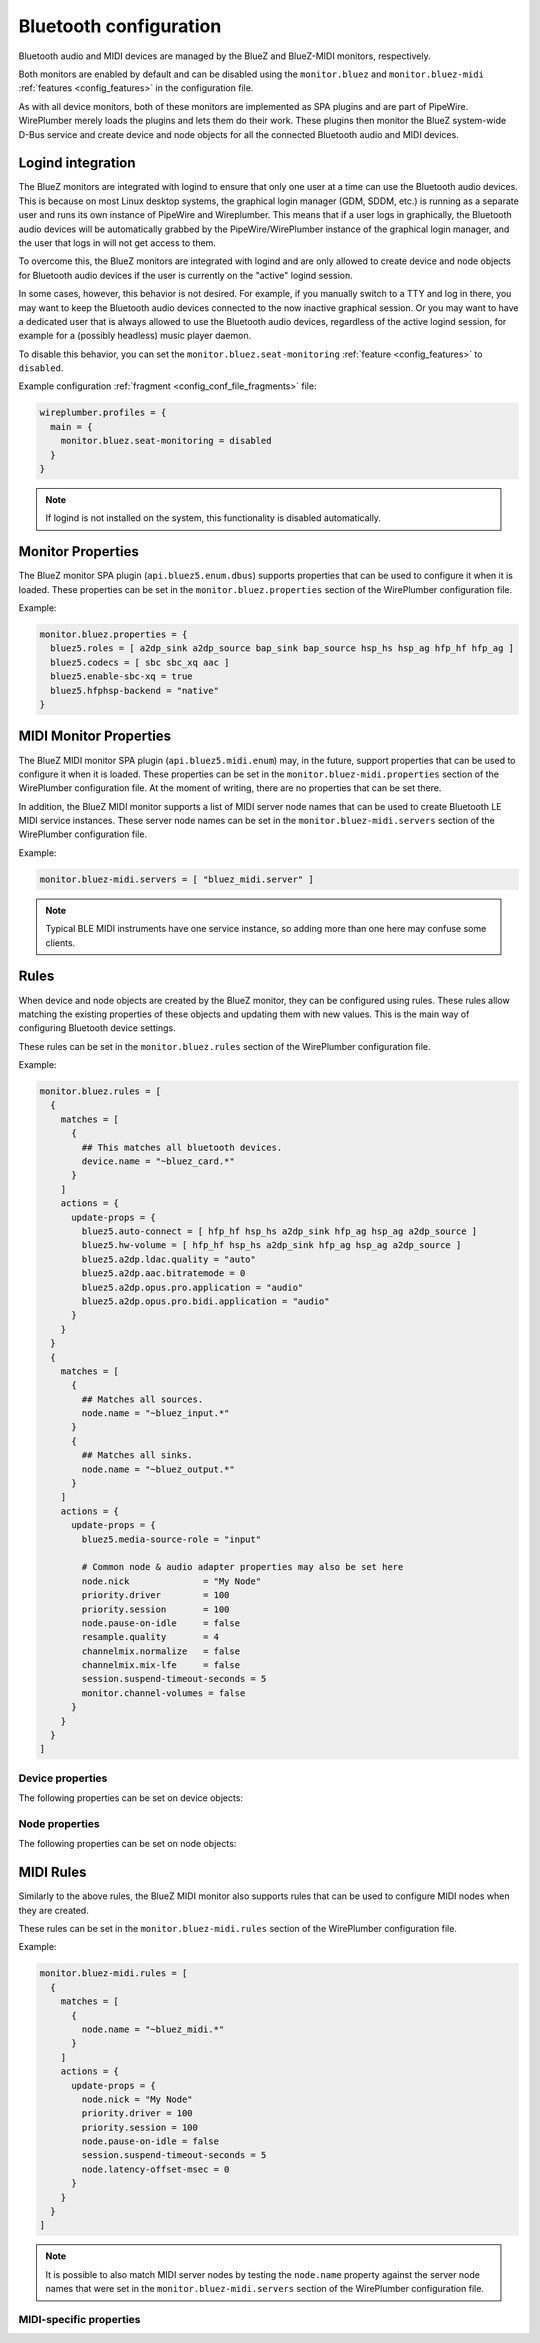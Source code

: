 .. _config_bluetooth:

Bluetooth configuration
=======================

Bluetooth audio and MIDI devices are managed by the BlueZ and BlueZ-MIDI
monitors, respectively.

Both monitors are enabled by default and can be disabled using the
``monitor.bluez`` and ``monitor.bluez-midi`` :ref:`features <config_features>`
in the configuration file.

As with all device monitors, both of these monitors are implemented as SPA
plugins and are part of PipeWire. WirePlumber merely loads the plugins and lets
them do their work. These plugins then monitor the BlueZ system-wide D-Bus
service and create device and node objects for all the connected Bluetooth audio
and MIDI devices.

Logind integration
------------------

The BlueZ monitors are integrated with logind to ensure that only one user at a
time can use the Bluetooth audio devices. This is because on most Linux desktop
systems, the graphical login manager (GDM, SDDM, etc.) is running as a separate
user and runs its own instance of PipeWire and Wireplumber. This means that if a
user logs in graphically, the Bluetooth audio devices will be automatically
grabbed by the PipeWire/WirePlumber instance of the graphical login manager,
and the user that logs in will not get access to them.

To overcome this, the BlueZ monitors are integrated with logind and are only
allowed to create device and node objects for Bluetooth audio devices if the
user is currently on the "active" logind session.

In some cases, however, this behavior is not desired. For example, if you
manually switch to a TTY and log in there, you may want to keep the Bluetooth
audio devices connected to the now inactive graphical session. Or you may want
to have a dedicated user that is always allowed to use the Bluetooth audio
devices, regardless of the active logind session, for example for a (possibly
headless) music player daemon.

To disable this behavior, you can set the ``monitor.bluez.seat-monitoring``
:ref:`feature <config_features>` to ``disabled``.

Example configuration :ref:`fragment <config_conf_file_fragments>` file:

.. code-block::

   wireplumber.profiles = {
     main = {
       monitor.bluez.seat-monitoring = disabled
     }
   }

.. note::

   If logind is not installed on the system, this functionality is disabled
   automatically.

Monitor Properties
------------------

The BlueZ monitor SPA plugin (``api.bluez5.enum.dbus``) supports properties that
can be used to configure it when it is loaded. These properties can be set in
the ``monitor.bluez.properties`` section of the WirePlumber configuration file.

Example:

.. code-block::

  monitor.bluez.properties = {
    bluez5.roles = [ a2dp_sink a2dp_source bap_sink bap_source hsp_hs hsp_ag hfp_hf hfp_ag ]
    bluez5.codecs = [ sbc sbc_xq aac ]
    bluez5.enable-sbc-xq = true
    bluez5.hfphsp-backend = "native"
  }

.. describe:: bluez5.roles

   Enabled roles.

   Currently some headsets (e.g. Sony WH-1000XM3) do not work with both
   ``hsp_ag`` and ``hfp_ag`` enabled, so by default we enable only HFP.

   Supported roles:

   - ``hsp_hs`` (HSP Headset)
   - ``hsp_ag`` (HSP Audio Gateway),
   - ``hfp_hf`` (HFP Hands-Free),
   - ``hfp_ag`` (HFP Audio Gateway)
   - ``a2dp_sink`` (A2DP Audio Sink)
   - ``a2dp_source`` (A2DP Audio Source)
   - ``bap_sink`` (LE Audio Basic Audio Profile Sink)
   - ``bap_source`` (LE Audio Basic Audio Profile Source)

   :Default value: ``[ a2dp_sink a2dp_source bap_sink bap_source hfp_hf hfp_ag ]``
   :Type: array of strings

.. describe:: bluez5.codecs

   Enabled A2DP codecs.

   Supported codecs: ``sbc``, ``sbc_xq``, ``aac``, ``ldac``, ``aptx``,
   ``aptx_hd``, ``aptx_ll``, ``aptx_ll_duplex``, ``faststream``,
   ``faststream_duplex``, ``lc3plus_h3``, ``opus_05``, ``opus_05_51``,
   ``opus_05_71``, ``opus_05_duplex``, ``opus_05_pro``, ``lc3``.

   :Default value: all available codecs
   :Type: array of strings

.. describe:: bluez5.enable-msbc

   Enable mSBC codec (wideband speech codec for HFP/HSP).

   This does not work on all headsets, so it is enabled based on the hardware
   quirks database. By explicitly setting this option you can force it to be
   enabled or disabled regardless.

   :Default value: ``true``
   :Type: boolean

.. describe:: bluez5.enable-sbc-xq

   Enable SBC-XQ codec (high quality SBC codec for A2DP).

   This does not work on all headsets, so it is enabled based on the hardware
   quirks database. By explicitly setting this option you can force it to be
   enabled or disabled regardless.

   :Default value: ``true``
   :Type: boolean

.. describe:: bluez5.enable-hw-volume

   Enable hardware volume controls.

   This does not work on all headsets, so it is enabled based on the hardware
   quirks database. By explicitly setting this option you can force it to be
   enabled or disabled regardless.

   :Default value: ``true``
   :Type: boolean

.. describe:: bluez5.hfphsp-backend

   HFP/HSP backend.

   Available values: ``any``, ``none``, ``hsphfpd``, ``ofono`` or ``native``.

   :Default value: ``native``
   :Type: string

.. describe:: bluez5.hfphsp-backend-native-modem

   Modem to use for native HFP/HSP backend ModemManager support. When enabled,
   PipeWire will forward HFP commands to the specified ModemManager device.
   This corresponds to the 'Device' property of the
   ``org.freedesktop.ModemManager1.Modem`` interface. May also be ``any`` to
   use any available modem device.

   :Default value: ``none``
   :Type: string

.. describe:: bluez5.hw-offload-sco

   HFP/HSP hardware offload SCO support.

   Using this feature requires a custom WirePlumber script that handles audio
   routing in a platform-specific way. See ``tests/examples/bt-pinephone.lua``
   for an example.

   :Default value: ``false``
   :Type: boolean

.. describe:: bluez5.default.rate

   The default audio rate for the A2DP codec configuration.

   :Default value: ``48000``
   :Type: integer

.. describe:: bluez5.default.channels

   The default number of channels for the A2DP codec configuration.

   :Default value: ``2``
   :Type: integer

.. describe:: bluez5.dummy-avrcp-player

   Register dummy AVRCP player. Some devices have wrongly functioning volume or
   playback controls if this is not enabled. Disabled by default.

   :Default value: ``false``
   :Type: boolean

.. describe:: Opus Pro Audio mode settings

   .. code-block::

      bluez5.a2dp.opus.pro.channels = 3
      bluez5.a2dp.opus.pro.coupled-streams = 1
      bluez5.a2dp.opus.pro.locations = [ FL,FR,LFE ]
      bluez5.a2dp.opus.pro.max-bitrate = 600000
      bluez5.a2dp.opus.pro.frame-dms = 50
      bluez5.a2dp.opus.pro.bidi.channels = 1
      bluez5.a2dp.opus.pro.bidi.coupled-streams = 0
      bluez5.a2dp.opus.pro.bidi.locations = [ FC ]
      bluez5.a2dp.opus.pro.bidi.max-bitrate = 160000
      bluez5.a2dp.opus.pro.bidi.frame-dms = 400

   Options for the PipeWire-specific multichannel Opus codec, which can be used
   to transport audio over Bluetooth between devices running PipeWire.

MIDI Monitor Properties
-----------------------

The BlueZ MIDI monitor SPA plugin (``api.bluez5.midi.enum``) may, in the future,
support properties that can be used to configure it when it is loaded. These
properties can be set in the ``monitor.bluez-midi.properties`` section of the
WirePlumber configuration file. At the moment of writing, there are no
properties that can be set there.

In addition, the BlueZ MIDI monitor supports a list of MIDI server node names
that can be used to create Bluetooth LE MIDI service instances. These
server node names can be set in the ``monitor.bluez-midi.servers`` section of
the WirePlumber configuration file.

Example:

.. code-block::

   monitor.bluez-midi.servers = [ "bluez_midi.server" ]

.. note::

   Typical BLE MIDI instruments have one service instance, so adding more than
   one here may confuse some clients.

Rules
-----

When device and node objects are created by the BlueZ monitor, they can be
configured using rules. These rules allow matching the existing properties of
these objects and updating them with new values. This is the main way of
configuring Bluetooth device settings.

These rules can be set in the ``monitor.bluez.rules`` section of the WirePlumber
configuration file.

Example:

.. code-block::

   monitor.bluez.rules = [
     {
       matches = [
         {
           ## This matches all bluetooth devices.
           device.name = "~bluez_card.*"
         }
       ]
       actions = {
         update-props = {
           bluez5.auto-connect = [ hfp_hf hsp_hs a2dp_sink hfp_ag hsp_ag a2dp_source ]
           bluez5.hw-volume = [ hfp_hf hsp_hs a2dp_sink hfp_ag hsp_ag a2dp_source ]
           bluez5.a2dp.ldac.quality = "auto"
           bluez5.a2dp.aac.bitratemode = 0
           bluez5.a2dp.opus.pro.application = "audio"
           bluez5.a2dp.opus.pro.bidi.application = "audio"
         }
       }
     }
     {
       matches = [
         {
           ## Matches all sources.
           node.name = "~bluez_input.*"
         }
         {
           ## Matches all sinks.
           node.name = "~bluez_output.*"
         }
       ]
       actions = {
         update-props = {
           bluez5.media-source-role = "input"

           # Common node & audio adapter properties may also be set here
           node.nick              = "My Node"
           priority.driver        = 100
           priority.session       = 100
           node.pause-on-idle     = false
           resample.quality       = 4
           channelmix.normalize   = false
           channelmix.mix-lfe     = false
           session.suspend-timeout-seconds = 5
           monitor.channel-volumes = false
         }
       }
     }
   ]

Device properties
^^^^^^^^^^^^^^^^^

The following properties can be set on device objects:

.. describe:: bluez5.auto-connect

   Auto-connect device profiles on start up or when only partial profiles have
   connected. Disabled by default if the property is not specified.

   Supported values are: ``hfp_hf``, ``hsp_hs``, ``a2dp_sink``, ``hfp_ag``,
   ``hsp_ag`` and ``a2dp_source``.

   :Default value: ``[]``
   :Type: array of strings

.. describe:: bluez5.hw-volume

   Enable hardware volume controls on these profiles.

   Supported values are: ``hfp_hf``, ``hsp_hs``, ``a2dp_sink``, ``hfp_ag``,
   ``hsp_ag`` and ``a2dp_source``.

   :Default value: ``[ hfp_ag hsp_ag a2dp_source ]``
   :Type: array of strings

.. describe:: bluez5.a2dp.ldac.quality

   LDAC encoding quality.

   Available values: ``auto`` (Adaptive Bitrate, default), ``hq`` (High
   Quality, 990/909kbps), ``sq`` (Standard Quality, 660/606kbps) and ``mq``
   (Mobile use Quality, 330/303kbps).

   :Default value: ``auto``
   :Type: string

.. describe:: bluez5.a2dp.aac.bitratemode

   AAC variable bitrate mode.

   Available values: 0 (cbr, default), 1-5 (quality level).

   :Default value: ``0``
   :Type: integer

.. describe:: bluez5.a2dp.opus.pro.application

   Opus Pro Audio encoding mode.

   Available values: ``audio``, ``voip``, ``lowdelay``.

   :Default value: ``audio``
   :Type: string

.. describe:: bluez5.a2dp.opus.pro.bidi.application

   Opus Pro Audio encoding mode for bidirectional audio.

   Available values: ``audio``, ``voip``, ``lowdelay``.

   :Default value: ``audio``
   :Type: string

.. describe:: device.profile

   The profile that is activated initially when the device is connected.

   Available values: ``a2dp-sink`` (default) or ``headset-head-unit``.

   :Default value: ``a2dp-sink``
   :Type: string

Node properties
^^^^^^^^^^^^^^^

The following properties can be set on node objects:

.. describe:: bluez5.media-source-role

   Media source role, ``input`` or ``playback``. This controls how a media
   source device, such as a smartphone, is used by the system. Defaults to
   ``playback``, playing the incoming stream out to speakers. Set to ``input``
   to use the smartphone as an input for apps (like a microphone).

   :Default value: ``playback``
   :Type: string

MIDI Rules
----------

Similarly to the above rules, the BlueZ MIDI monitor also supports rules that
can be used to configure MIDI nodes when they are created.

These rules can be set in the ``monitor.bluez-midi.rules`` section of the
WirePlumber configuration file.

Example:

.. code-block::

   monitor.bluez-midi.rules = [
     {
       matches = [
         {
           node.name = "~bluez_midi.*"
         }
       ]
       actions = {
         update-props = {
           node.nick = "My Node"
           priority.driver = 100
           priority.session = 100
           node.pause-on-idle = false
           session.suspend-timeout-seconds = 5
           node.latency-offset-msec = 0
         }
       }
     }
   ]

.. note::

   It is possible to also match MIDI server nodes by testing the ``node.name``
   property against the server node names that were set in the
   ``monitor.bluez-midi.servers`` section of the WirePlumber configuration file.

MIDI-specific properties
^^^^^^^^^^^^^^^^^^^^^^^^

.. describe:: node.latency-offset-msec

   Latency adjustment to apply on the node. Larger values add a
   constant latency, but reduces timing jitter caused by Bluetooth
   transport.

   :Default value: ``0``
   :Type: integer (milliseconds)
